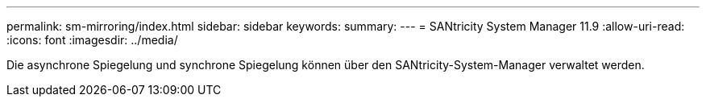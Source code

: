 ---
permalink: sm-mirroring/index.html 
sidebar: sidebar 
keywords:  
summary:  
---
= SANtricity System Manager 11.9
:allow-uri-read: 
:icons: font
:imagesdir: ../media/


[role="lead"]
Die asynchrone Spiegelung und synchrone Spiegelung können über den SANtricity-System-Manager verwaltet werden.
